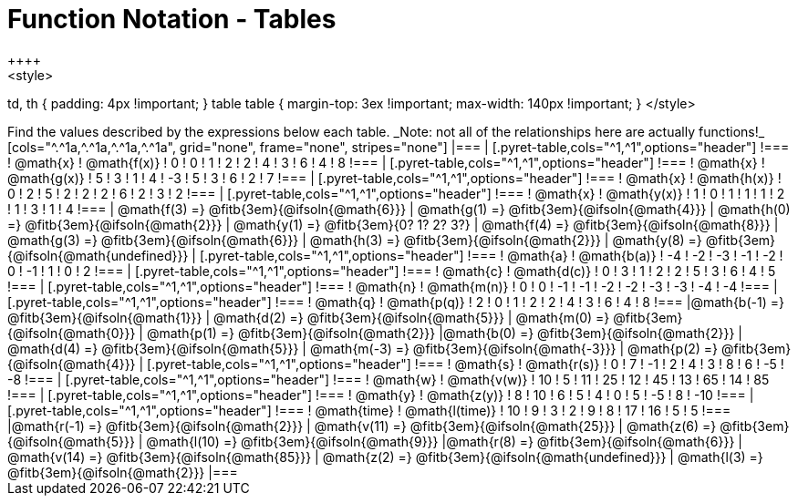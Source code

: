 = Function Notation - Tables
++++
<style>
td, th { padding: 4px !important; }
table table { margin-top: 3ex !important; max-width: 140px !important; }
</style>
++++

Find the values described by the expressions below each table.

_Note: not all of the relationships here are actually functions!_

[cols="^.^1a,^.^1a,^.^1a,^.^1a", grid="none", frame="none", stripes="none"]
|===
|
[.pyret-table,cols="^1,^1",options="header"]
!===
! @math{x}  ! @math{f(x)}
! 0 ! 0
! 1 ! 2
! 2 ! 4
! 3 ! 6
! 4 ! 8
!===
|
[.pyret-table,cols="^1,^1",options="header"]
!===
! @math{x} ! @math{g(x)}
! 5 ! 3
! 1 ! 4
! -3 ! 5
! 3 ! 6
! 2 ! 7
!===
|
[.pyret-table,cols="^1,^1",options="header"]
!===
! @math{x}  ! @math{h(x)}
! 0 ! 2
! 5 ! 2
! 2 ! 2
! 6 ! 2
! 3 ! 2
!===
|
[.pyret-table,cols="^1,^1",options="header"]
!===
! @math{x}  ! @math{y(x)}
! 1 ! 0
! 1 ! 1
! 1 ! 2
! 1 ! 3
! 1 ! 4
!===
| @math{f(3) =} @fitb{3em}{@ifsoln{@math{6}}}
| @math{g(1) =} @fitb{3em}{@ifsoln{@math{4}}}
| @math{h(0) =} @fitb{3em}{@ifsoln{@math{2}}}
| @math{y(1) =} @fitb{3em}{0? 1? 2? 3?}

| @math{f(4) =} @fitb{3em}{@ifsoln{@math{8}}}
| @math{g(3) =} @fitb{3em}{@ifsoln{@math{6}}}
| @math{h(3) =} @fitb{3em}{@ifsoln{@math{2}}}
| @math{y(8) =} @fitb{3em}{@ifsoln{@math{undefined}}}

|
[.pyret-table,cols="^1,^1",options="header"]
!===
! @math{a}  ! @math{b(a)}
! -4 ! -2
! -3 ! -1
! -2 ! 0
! -1 ! 1
! 0  ! 2
!===
|
[.pyret-table,cols="^1,^1",options="header"]
!===
! @math{c} ! @math{d(c)}
! 0 ! 3
! 1 ! 2
! 2 ! 5
! 3 ! 6
! 4 ! 5
!===
|
[.pyret-table,cols="^1,^1",options="header"]
!===
! @math{n}  ! @math{m(n)}
! 0  !  0
! -1 ! -1
! -2 ! -2
! -3 ! -3
! -4 ! -4
!===
|
[.pyret-table,cols="^1,^1",options="header"]
!===
! @math{q}  ! @math{p(q)}
! 2 ! 0
! 1 ! 2
! 2 ! 4
! 3 ! 6
! 4 ! 8
!===
|@math{b(-1) =} @fitb{3em}{@ifsoln{@math{1}}}
| @math{d(2) =} @fitb{3em}{@ifsoln{@math{5}}}
| @math{m(0) =} @fitb{3em}{@ifsoln{@math{0}}}
| @math{p(1) =} @fitb{3em}{@ifsoln{@math{2}}}

|@math{b(0) =} @fitb{3em}{@ifsoln{@math{2}}}
| @math{d(4) =} @fitb{3em}{@ifsoln{@math{5}}}
| @math{m(-3) =} @fitb{3em}{@ifsoln{@math{-3}}}
| @math{p(2) =} @fitb{3em}{@ifsoln{@math{4}}}

|
[.pyret-table,cols="^1,^1",options="header"]
!===
! @math{s}  ! @math{r(s)}
! 0  ! 7
! -1 ! 2
! 4  ! 3
! 8  ! 6
! -5 ! -8
!===
|
[.pyret-table,cols="^1,^1",options="header"]
!===
! @math{w}  ! @math{v(w)}
! 10 ! 5
! 11 ! 25
! 12 ! 45
! 13 ! 65
! 14 ! 85
!===
|
[.pyret-table,cols="^1,^1",options="header"]
!===
! @math{y} ! @math{z(y)}
! 8 ! 10
! 6 ! 5
! 4 ! 0
! 5 ! -5
! 8 ! -10
!===
|
[.pyret-table,cols="^1,^1",options="header"]
!===
! @math{time}  ! @math{l(time)}
! 10 ! 9
! 3  ! 2
! 9  ! 8
! 17 ! 16
! 5  ! 5
!===
|@math{r(-1) =} @fitb{3em}{@ifsoln{@math{2}}}
| @math{v(11) =} @fitb{3em}{@ifsoln{@math{25}}}
| @math{z(6) =} @fitb{3em}{@ifsoln{@math{5}}}
| @math{l(10) =} @fitb{3em}{@ifsoln{@math{9}}}

|@math{r(8) =} @fitb{3em}{@ifsoln{@math{6}}}
| @math{v(14) =} @fitb{3em}{@ifsoln{@math{85}}}
| @math{z(2) =} @fitb{3em}{@ifsoln{@math{undefined}}}
| @math{l(3) =} @fitb{3em}{@ifsoln{@math{2}}}
|===
